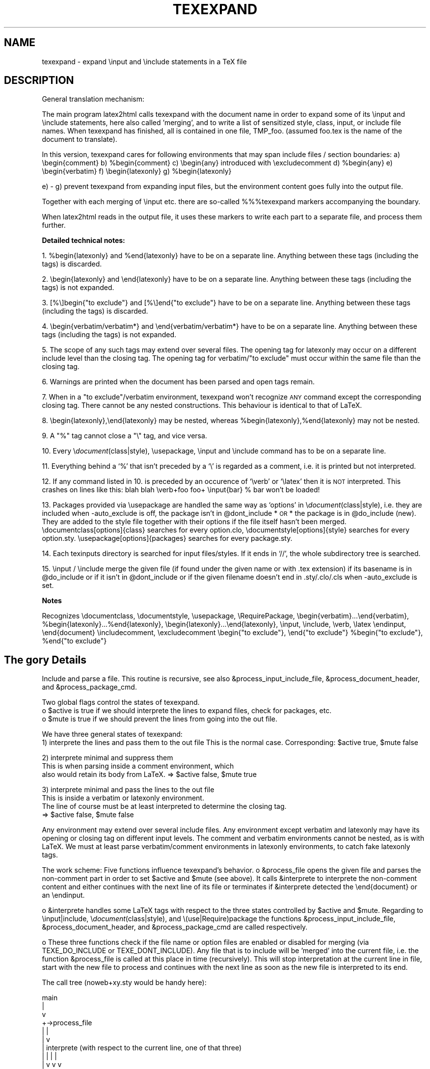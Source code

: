 .rn '' }`
.de Sh
.br
.if t .Sp
.ne 5
.PP
\fB\\$1\fR
.PP
..
.de Sp
.if t .sp .5v
.if n .sp
..
.de Ip
.br
.ie \\n(.$>=3 .ne \\$3
.el .ne 3
.IP "\\$1" \\$2
..
.de Vb
.ft CW
.nf
.ne \\$1
..
.de Ve
.ft R

.fi
..
.ie n \{\
.ds -- \(*W-
.ds PI pi
.if (\n(.H=4u)&(1m=24u) .ds -- \(*W\h'-12u'\(*W\h'-12u'-\" diablo 10 pitch
.if (\n(.H=4u)&(1m=20u) .ds -- \(*W\h'-12u'\(*W\h'-8u'-\" diablo 12 pitch
.ds L" ""
.ds R" ""
.ds M" """
.ds S" """
.ds N" """""
.ds T" """""
.ds L' '
.ds R' '
.ds M' '
.ds S' '
.ds N' '
.ds T' '
'br\}
.el\{\
.ds -- \(em\|
.tr \*(Tr
.ds L" ``
.ds R" ''
.ds M" ``
.ds S" ''
.ds N" ``
.ds T" ''
.ds L' `
.ds R' '
.ds M' `
.ds S' '
.ds N' `
.ds T' '
.ds PI \(*p
'br\}
.\"	If the F register is turned on, we'll generate
.\"	index entries out stderr for the following things:
.\"		TH	Title 
.\"		SH	Header
.\"		Sh	Subsection 
.\"		Ip	Item
.\"		X<>	Xref  (embedded
.\"	Of course, you have to process the output yourself
.\"	in some meaninful fashion.
.if \nF \{
.de IX
.tm Index:\\$1\t\\n%\t"\\$2"
..
.nr % 0
.rr F
.\}
.TH TEXEXPAND 1 "perl 5.005, patch 03" "29/Jan/2000" "User Contributed Perl Documentation"
.UC
.if n .hy 0
.if n .na
.ds C+ C\v'-.1v'\h'-1p'\s-2+\h'-1p'+\s0\v'.1v'\h'-1p'
.de CQ          \" put $1 in typewriter font
.ft CW
'if n "\c
'if t \\&\\$1\c
'if n \\&\\$1\c
'if n \&"
\\&\\$2 \\$3 \\$4 \\$5 \\$6 \\$7
'.ft R
..
.\" @(#)ms.acc 1.5 88/02/08 SMI; from UCB 4.2
.	\" AM - accent mark definitions
.bd B 3
.	\" fudge factors for nroff and troff
.if n \{\
.	ds #H 0
.	ds #V .8m
.	ds #F .3m
.	ds #[ \f1
.	ds #] \fP
.\}
.if t \{\
.	ds #H ((1u-(\\\\n(.fu%2u))*.13m)
.	ds #V .6m
.	ds #F 0
.	ds #[ \&
.	ds #] \&
.\}
.	\" simple accents for nroff and troff
.if n \{\
.	ds ' \&
.	ds ` \&
.	ds ^ \&
.	ds , \&
.	ds ~ ~
.	ds ? ?
.	ds ! !
.	ds /
.	ds q
.\}
.if t \{\
.	ds ' \\k:\h'-(\\n(.wu*8/10-\*(#H)'\'\h"|\\n:u"
.	ds ` \\k:\h'-(\\n(.wu*8/10-\*(#H)'\`\h'|\\n:u'
.	ds ^ \\k:\h'-(\\n(.wu*10/11-\*(#H)'^\h'|\\n:u'
.	ds , \\k:\h'-(\\n(.wu*8/10)',\h'|\\n:u'
.	ds ~ \\k:\h'-(\\n(.wu-\*(#H-.1m)'~\h'|\\n:u'
.	ds ? \s-2c\h'-\w'c'u*7/10'\u\h'\*(#H'\zi\d\s+2\h'\w'c'u*8/10'
.	ds ! \s-2\(or\s+2\h'-\w'\(or'u'\v'-.8m'.\v'.8m'
.	ds / \\k:\h'-(\\n(.wu*8/10-\*(#H)'\z\(sl\h'|\\n:u'
.	ds q o\h'-\w'o'u*8/10'\s-4\v'.4m'\z\(*i\v'-.4m'\s+4\h'\w'o'u*8/10'
.\}
.	\" troff and (daisy-wheel) nroff accents
.ds : \\k:\h'-(\\n(.wu*8/10-\*(#H+.1m+\*(#F)'\v'-\*(#V'\z.\h'.2m+\*(#F'.\h'|\\n:u'\v'\*(#V'
.ds 8 \h'\*(#H'\(*b\h'-\*(#H'
.ds v \\k:\h'-(\\n(.wu*9/10-\*(#H)'\v'-\*(#V'\*(#[\s-4v\s0\v'\*(#V'\h'|\\n:u'\*(#]
.ds _ \\k:\h'-(\\n(.wu*9/10-\*(#H+(\*(#F*2/3))'\v'-.4m'\z\(hy\v'.4m'\h'|\\n:u'
.ds . \\k:\h'-(\\n(.wu*8/10)'\v'\*(#V*4/10'\z.\v'-\*(#V*4/10'\h'|\\n:u'
.ds 3 \*(#[\v'.2m'\s-2\&3\s0\v'-.2m'\*(#]
.ds o \\k:\h'-(\\n(.wu+\w'\(de'u-\*(#H)/2u'\v'-.3n'\*(#[\z\(de\v'.3n'\h'|\\n:u'\*(#]
.ds d- \h'\*(#H'\(pd\h'-\w'~'u'\v'-.25m'\f2\(hy\fP\v'.25m'\h'-\*(#H'
.ds D- D\\k:\h'-\w'D'u'\v'-.11m'\z\(hy\v'.11m'\h'|\\n:u'
.ds th \*(#[\v'.3m'\s+1I\s-1\v'-.3m'\h'-(\w'I'u*2/3)'\s-1o\s+1\*(#]
.ds Th \*(#[\s+2I\s-2\h'-\w'I'u*3/5'\v'-.3m'o\v'.3m'\*(#]
.ds ae a\h'-(\w'a'u*4/10)'e
.ds Ae A\h'-(\w'A'u*4/10)'E
.ds oe o\h'-(\w'o'u*4/10)'e
.ds Oe O\h'-(\w'O'u*4/10)'E
.	\" corrections for vroff
.if v .ds ~ \\k:\h'-(\\n(.wu*9/10-\*(#H)'\s-2\u~\d\s+2\h'|\\n:u'
.if v .ds ^ \\k:\h'-(\\n(.wu*10/11-\*(#H)'\v'-.4m'^\v'.4m'\h'|\\n:u'
.	\" for low resolution devices (crt and lpr)
.if \n(.H>23 .if \n(.V>19 \
\{\
.	ds : e
.	ds 8 ss
.	ds v \h'-1'\o'\(aa\(ga'
.	ds _ \h'-1'^
.	ds . \h'-1'.
.	ds 3 3
.	ds o a
.	ds d- d\h'-1'\(ga
.	ds D- D\h'-1'\(hy
.	ds th \o'bp'
.	ds Th \o'LP'
.	ds ae ae
.	ds Ae AE
.	ds oe oe
.	ds Oe OE
.\}
.rm #[ #] #H #V #F C
.SH "NAME"
texexpand \- expand  \einput and \einclude statements in a TeX file
.SH "DESCRIPTION"
General translation mechanism:
.PP
The main program latex2html calls texexpand with the document name
in order to expand some of its \einput and \einclude statements, here
also called \*(L'merging\*(R', and to write a list of sensitized style, class,
input, or include file names.
When texexpand has finished, all is contained in one file, TMP_foo.
(assumed foo.tex is the name of the document to translate).
.PP
In this version, texexpand cares for following environments
that may span include files / section boundaries:
a) \ebegin{comment}
b) \f(CW%begin\fR{comment}
c) \ebegin{any}  introduced with \eexcludecomment
d) \f(CW%begin\fR{any}
e) \ebegin{verbatim}
f) \ebegin{latexonly}
g) \f(CW%begin\fR{latexonly}
.PP
e) \- g) prevent texexpand from expanding input files, but the environment
content goes fully into the output file.
.PP
Together with each merging of \einput etc. there are so-called %%%texexpand
markers accompanying the boundary.
.PP
When latex2html reads in the output file, it uses these markers to write
each part to a separate file, and process them further.
.Sh "Detailed technical notes:"
1. \f(CW%begin\fR{latexonly} and \f(CW%end\fR{latexonly} have to be on a separate line.
Anything between these tags (including the tags) is discarded.
.PP
2. \ebegin{latexonly} and \eend{latexonly} have to be on a separate line.
Anything between these tags (including the tags) is not expanded.
.PP
3. [%\e]begin{"to exclude"} and [%\e]end{"to exclude"} have to be on a
separate line.
Anything between these tags (including the tags) is discarded.
.PP
4. \ebegin{verbatim/verbatim*} and \eend{verbatim/verbatim*} have to be
on a separate line.
Anything between these tags (including the tags) is not expanded.
.PP
5. The scope of any such tags may extend over several files.
The opening tag for latexonly may occur on a different include level
than the closing tag.
The opening tag for verbatim/"to exclude\*(R" must occur within the same
file than the closing tag.
.PP
6. Warnings are printed when the document has been parsed and open
tags remain.
.PP
7. When in a \*(L"to exclude"/verbatim environment, texexpand won't recognize
\s-1ANY\s0 command except the corresponding closing tag.
There cannot be any nested constructions.
This behaviour is identical to that of LaTeX.
.PP
8. \ebegin{latexonly},\eend{latexonly} may be nested, whereas
\f(CW%begin\fR{latexonly},%end{latexonly} may not be nested.
.PP
9. A \*(L"%\*(R" tag cannot close a \*(L"\e\*(R" tag, and vice versa.
.PP
10. Every \e\fIdocument\fR\|(class|style), \eusepackage, \einput and \einclude command
has to be on a separate line.
.PP
11. Everything behind a `%\*(R' that isn't preceded by a `\e\*(R' is regarded as
a comment, i.e. it is printed but not interpreted.
.PP
12. If any command listed in 10. is preceded by an occurence of `\everb\*(R' or
`\elatex\*(R' then it is \s-1NOT\s0 interpreted. This crashes on lines like this:
blah blah \everb+foo foo+ \einput{bar} % bar won't be loaded!
.PP
13. Packages provided via \eusepackage are handled the same way as
`options\*(R' in \e\fIdocument\fR\|(class|style), i.e. they are included when
\-auto_exclude is off, the package isn't in \f(CW@dont_include\fR *\s-1OR\s0* the
package is in \f(CW@do_include\fR (new). They are added to the style file 
together with their options if the file itself hasn't been merged.
\edocumentclass[options]{class} searches for every option.clo,
\edocumentstyle[options]{style} searches for every option.sty.
\eusepackage[options]{packages} searches for every package.sty.
.PP
14. Each texinputs directory is searched for input files/styles. If it
ends in `//\*(R', the whole subdirectory tree is searched.
.PP
15. \einput / \einclude merge the given file (if found under the given
name or with .tex extension) if its basename is in \f(CW@do_include\fR or if it
isn't in \f(CW@dont_include\fR or if the given filename doesn't end in 
\&.sty/.clo/.cls when \-auto_exclude is set.
.Sh "Notes"
Recognizes \edocumentclass, \edocumentstyle, \eusepackage, \eRequirePackage,
\ebegin{verbatim}...\eend{verbatim}, \f(CW%begin\fR{latexonly}...%end{latexonly},
\ebegin{latexonly}...\eend{latexonly}, \einput, \einclude, \everb, \elatex
\eendinput, \eend{document}
\eincludecomment, \eexcludecomment
\ebegin{"to exclude"}, \eend{"to exclude"}
\f(CW%begin\fR{"to exclude"}, \f(CW%end\fR{"to exclude"}
.SH "The gory Details"
Include and parse a file.
This routine is recursive, see also &process_input_include_file,
&process_document_header, and &process_package_cmd.
.PP
Two global flags control the states of texexpand.
 o \f(CW$active\fR is true if we should interprete the lines to expand
files, check for packages, etc.
 o \f(CW$mute\fR is true if we should prevent the lines from going into the out file.
.PP
We have three general states of texexpand:
 1) interprete the lines and pass them to the out file
This is the normal case. Corresponding: \f(CW$active\fR true, \f(CW$mute\fR false
.PP
.Vb 3
\& 2) interprete minimal and suppress them
\&This is when parsing inside a comment environment, which
\&also would retain its body from LaTeX. => $active false, $mute true
.Ve
.Vb 4
\& 3) interprete minimal and pass the lines to the out file
\&This is inside a verbatim or latexonly environment.
\&The line of course must be at least interpreted to determine the closing tag.
\&=> $active false, $mute false
.Ve
Any environment may extend over several include files.
Any environment except verbatim and latexonly may have its
opening or closing tag on different input levels.
The comment and verbatim environments cannot be nested, as
is with LaTeX.
We must at least parse verbatim/comment environments in
latexonly environments, to catch fake latexonly tags.
.PP
The work scheme:
Five functions influence texexpand's behavior.
o &process_file opens the given file and parses the non-comment part in
order to set \f(CW$active\fR and \f(CW$mute\fR (see above).
It calls &interprete to interprete the non-comment content and either
continues with the next line of its file or terminates if &interprete
detected the \eend{document} or an \eendinput.
.PP
o &interprete handles some LaTeX tags with respect to the three states
controlled by \f(CW$active\fR and \f(CW$mute\fR.
Regarding to \einput|include, \e\fIdocument\fR\|(class|style), and
\e(use|Require)package the functions &process_input_include_file,
&process_document_header, and &process_package_cmd are called respectively.
.PP
o These three functions check if the file name or option files are enabled
or disabled for merging (via TEXE_DO_INCLUDE or TEXE_DONT_INCLUDE).
Any file that is to include will be \*(L'merged\*(R' into the current file, i.e.
the function &process_file is called at this place in time (recursively).
This will stop interpretation at the current line in file, start with the
new file to process and continues with the next line as soon as the new
file is interpreted to its end.
.PP
The call tree (noweb+xy.sty would be handy here):
.PP
.Vb 13
\&    main
\&      |
\&      v
\& +->process_file
\& |    |
\& |    v
\& |  interprete (with respect to the current line, one of that three)
\& |    |                           |                        |
\& |    v                           v                        v
\& |  process_input_include_file  process_document_header  process_package_cmd
\& |    |                           |                        |
\& |    v                           v                        v
\& +----+---------------------------+------------------------+
.Ve
Bugs:
o Since the latexonly environment is not parsed, its contents
might introduce environments which are not recognized.
.PP
o The closing tag for latexonly is not found if hidden inside
an input file.
.PP
o One environment tag per line, yet!
.PP
o If I would have to design test cases for this beast I would
immediately desintegrate into a logic cloud.
.PP
Notes:
.PP
o Ok, I designed test cases for it.
Please refer to test \*(L'expand\*(R' of the regression test suite
in the developers\*(R' module of the l2h repository.
.PP
o \-unsegment feature:
In this (rare) case, the user wants to translate a segmented document
not in segments but in a whole (for testing, say).
We enable this by recognizing the \esegment command in &interprete,
causing the segment file to be treated like \einput but loosing the first
lines prior to \estartdocument (incl.), as controlled via \f(CW$segmentfile\fR.
On how to segment a document you are best guided by section
``Document Segmentation'\*(R' of the LaTeX2HTML manual.
.SH "CAVEATS"
This utility is automatically configured and built to work on the
local setup. If this setup changes (e.g. some of the external commands
are moved), the script has be be reconfigured.
.SH "Authors"
.PP
.Vb 8
\& Based on texexpand by Robert Thau, MIT AI lab, including modifications by
\& Franz Vojik <vojik@de.tu-muenchen.informatik>
\& Nikos Drakos <nikos@cbl.leeds.ac.uk>
\& Sebastian Rahtz <spqr@uk.ac.tex.ftp>
\& Maximilian Ott <max@com.nec.nj.ccrl>
\& Martin Boyer
\& Herbert Swan
\& Jens Lippmann
.Ve

.rn }` ''

